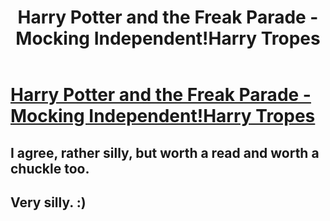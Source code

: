 #+TITLE: Harry Potter and the Freak Parade - Mocking Independent!Harry Tropes

* [[https://www.fanfiction.net/s/3022004/1/Harry-Potter-and-the-Freak-Parade][Harry Potter and the Freak Parade - Mocking Independent!Harry Tropes]]
:PROPERTIES:
:Author: eventually_i_will
:Score: 6
:DateUnix: 1419956581.0
:DateShort: 2014-Dec-30
:FlairText: Misc
:END:

** I agree, rather silly, but worth a read and worth a chuckle too.
:PROPERTIES:
:Score: 2
:DateUnix: 1420047210.0
:DateShort: 2014-Dec-31
:END:


** Very silly. :)
:PROPERTIES:
:Author: yetioverthere
:Score: 1
:DateUnix: 1420039715.0
:DateShort: 2014-Dec-31
:END:
